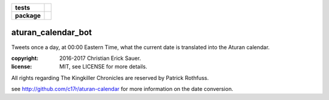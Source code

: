 .. start-badges

.. list-table::
    :stub-columns: 1

    * - tests
      - |coveralls|
    * - package
      - |travis|

.. |travis| image:: https://travis-ci.org/c17r/aturan-calendar-bot.svg?branch=master
    :alt: Travis-CI Build Status
    :target: https://travis-ci.org/c17r/aturan-calendar-bot

.. |coveralls| image:: https://coveralls.io/repos/github/c17r/aturan-calendar-bot/badge.svg?branch=master
    :alt: Coverage Status
    :target: https://coveralls.io/github/c17r/aturan-calendar-bot

.. end-badges

aturan_calendar_bot
~~~~~~~~~~~~~~~~~~~
Tweets once a day, at 00:00 Eastern Time, what the current date is translated into the Aturan calendar.

:copyright: 2016-2017 Christian Erick Sauer.
:license: MIT, see LICENSE for more details.

All rights regarding The Kingkiller Chronicles are reserved by Patrick Rothfuss.

see http://github.com/c17r/aturan-calendar for more information on the date conversion.

